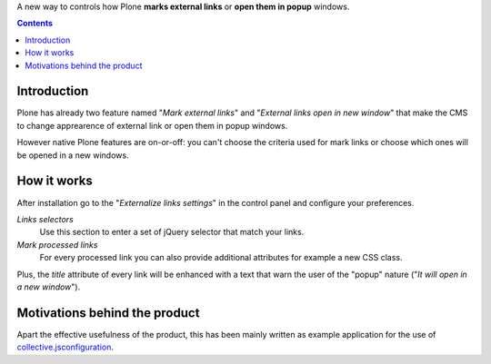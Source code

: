 A new way to controls how Plone **marks external links** or **open them in popup** windows.

.. contents::

Introduction
============

Plone has already two feature named "*Mark external links*" and "*External links open in new window*" that
make the CMS to change apprearence of external link or open them in popup windows.

However native Plone features are on-or-off: you can't choose the criteria used for mark links or choose which
ones will be opened in a new windows.

How it works
============

After installation go to the "*Externalize links settings*" in the control panel and configure your preferences.

.. image:: http://keul.it/images/plone/collective.externalizelink/collective.externalizelink-0.1.0-01.png
   :alt: Control panel

*Links selectors*
    Use this section to enter a set of jQuery selector that match your links.
*Mark processed links*
    For every processed link you can also provide additional attributes for example a new CSS class.

Plus, the *title* attribute of every link will be enhanced with a text that warn the user of the "popup"
nature ("*It will open in a new window*"). 

Motivations behind the product
==============================

Apart the effective usefulness of the product, this has been mainly written as example application for
the use of `collective.jsconfiguration`__.

__ https://github.com/keul/collective.jsconfiguration

